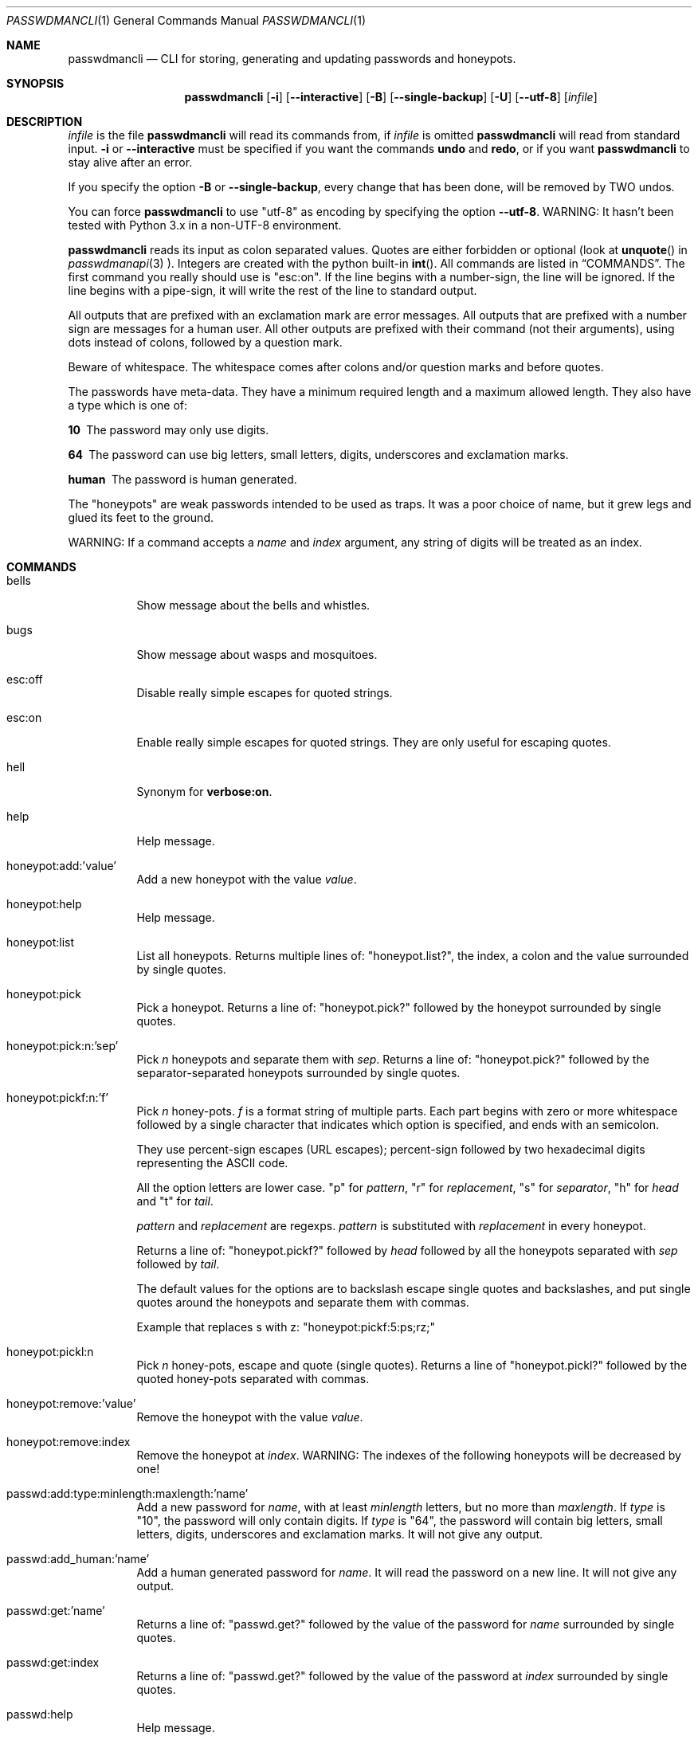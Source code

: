 .\"Copyright (c) 2013, 2014, Oskar Skog <oskar.skog.finland@gmail.com>
.\"All rights reserved.
.\"
.\"Redistribution and use in source and binary forms, with or without
.\"modification, are permitted provided that the following conditions are met:
.\"
.\"1.  Redistributions of source code must retain the above copyright notice,
.\"    this list of conditions and the following disclaimer.
.\"
.\"2.  Redistributions in binary form must reproduce the above copyright notice,
.\"    this list of conditions and the following disclaimer in the documentation
.\"    and/or other materials provided with the distribution.
.\"
.\"THIS SOFTWARE IS PROVIDED BY THE COPYRIGHT HOLDERS AND CONTRIBUTORS "AS IS"
.\"AND ANY EXPRESS OR IMPLIED WARRANTIES, INCLUDING, BUT NOT LIMITED TO, THE
.\"IMPLIED WARRANTIES OF MERCHANTABILITY AND FITNESS FOR A PARTICULAR PURPOSE
.\"ARE DISCLAIMED. IN NO EVENT SHALL THE COPYRIGHT HOLDER OR CONTRIBUTORS BE
.\"LIABLE FOR ANY DIRECT, INDIRECT, INCIDENTAL, SPECIAL, EXEMPLARY, OR
.\"CONSEQUENTIAL DAMAGES (INCLUDING, BUT NOT LIMITED TO, PROCUREMENT OF
.\"SUBSTITUTE GOODS OR SERVICES; LOSS OF USE, DATA, OR PROFITS; OR BUSINESS
.\"INTERRUPTION) HOWEVER CAUSED AND ON ANY THEORY OF LIABILITY, WHETHER IN
.\"CONTRACT, STRICT LIABILITY, OR TORT (INCLUDING NEGLIGENCE OR OTHERWISE)
.\"ARISING IN ANY WAY OUT OF THE USE OF THIS SOFTWARE, EVEN IF ADVISED OF THE
.\"POSSIBILITY OF SUCH DAMAGE.
.Dd Mar 9, 2014
.Dt PASSWDMANCLI 1
.Os
.Sh NAME
.Nm passwdmancli
.Nd CLI for storing, generating and updating passwords and honeypots.
.Sh SYNOPSIS
.Nm
.Op Fl i
.Op Fl -interactive
.Op Fl B
.Op Fl -single-backup
.Op Fl U
.Op Fl -utf-8
.Op Ar infile
.Sh DESCRIPTION
.Ar infile
is the file
.Nm \"passwdmancli
will read its commands from, if
.Ar infile
is omitted
.Nm \"passwdmancli
will read from standard input.
.Fl i
or
.Fl -interactive
must be specified if you want the commands
.Ic undo
and
.Ic redo ,
or if you want
.Nm
to stay alive after an error.
.Pp
If you specify the option
.Fl B
or
.Fl -single-backup ,
every change that has been done, will be removed by TWO undos.
.Pp
You can force
.Nm
to use
.Qq utf-8
as encoding by specifying the option
.Fl -utf-8 .
WARNING: It hasn't been tested with Python 3.x in a non-UTF-8 environment.
.Pp
.Nm
reads its input as colon separated values.
Quotes are either forbidden or optional (look at 
.Fn unquote
in
.Xr passwdmanapi 3
).
Integers are created with the python built-in
.Fn int .
All commands are listed in
.Sx COMMANDS .
The first command you really should use is
.Qq esc:on .
If the line begins with a number-sign, the line will be ignored.
If the line begins with a pipe-sign, it will write the rest of the line to
standard output.
.Pp
All outputs that are prefixed with an exclamation mark are error messages.
All outputs that are prefixed with a number sign are messages for a human
user.
All other outputs are prefixed with their command (not their arguments),
using dots instead of colons, followed by a question mark.
.Pp
Beware of whitespace.
The whitespace comes after colons and/or question marks and before quotes.
.Pp
The passwords have meta-data.
They have a minimum required length and a maximum allowed length.
They also have a type which is one of:
.Bl -diag
.It "10"
The password may only use digits.
.It "64"
The password can use big letters, small letters, digits, underscores and
exclamation marks.
.It "human"
The password is human generated.
.El
.Pp
The
.Qq honeypots
are weak passwords intended to be used as traps.
It was a poor choice of name, but it grew legs and glued its feet to the
ground.
.Pp
WARNING: If a command accepts a
.Va name
and
.Va index
argument, any string of digits will be treated as an index.
.Sh COMMANDS
.Bl -tag
.It "bells"
Show message about the bells and whistles.
.It "bugs"
Show message about wasps and mosquitoes.
.It "esc:off"
Disable really simple escapes for quoted strings.
.It "esc:on"
Enable really simple escapes for quoted strings.
They are only useful for escaping quotes.
.It "hell"
Synonym for
.Ic "verbose:on" .
.It "help"
Help message.
.It "honeypot:add:'value'"
Add a new honeypot with the value
.Va value .
.It "honeypot:help"
Help message.
.It "honeypot:list"
List all honeypots.
Returns multiple lines of:
.Qq honeypot.list? ,
the index, a colon and the value surrounded by single quotes.
.It "honeypot:pick"
Pick a honeypot.
Returns a line of:
.Qq honeypot.pick?
followed by the honeypot surrounded by single quotes.
.It "honeypot:pick:n:'sep'"
Pick
.Va n
honeypots and separate them with
.Va sep .
Returns a line of:
.Qq honeypot.pick?
followed by the separator-separated honeypots surrounded by single quotes.
.It "honeypot:pickf:n:'f'"
Pick
.Va n
honey-pots.
.Va f
is a format string of multiple parts.
Each part begins with zero or more whitespace followed by a single character
that indicates which option is specified, and ends with an semicolon.
.Pp
They use percent-sign escapes (URL escapes); percent-sign followed by two
hexadecimal digits representing the ASCII code.
.Pp
All the option letters are lower case.
.Qq p
for
.Va pattern ,
.Qq r
for
.Va replacement ,
.Qq s
for
.Va separator ,
.Qq h
for
.Va head
and
.Qq t
for
.Va tail .
.Pp
.Va pattern
and
.Va replacement
are regexps.
.Va pattern
is substituted with
.Va replacement
in every honeypot.
.Pp
Returns a line of:
.Qq honeypot.pickf?
followed by
.Va head
followed by all the honeypots separated with
.Va sep
followed by
.Va tail .
.Pp
The default values for the options are to backslash escape single quotes and
backslashes, and put single quotes around the honeypots and separate them
with commas.
.Pp
Example that replaces s with z:
.Qq honeypot:pickf:5:ps;rz;
.It "honeypot:pickl:n"
Pick
.Va n
honey-pots, escape and quote (single quotes).
Returns a line of
.Qq honeypot.pickl?
followed by the quoted honey-pots separated with commas.
.It "honeypot:remove:'value'"
Remove the honeypot with the value
.Va value .
.It "honeypot:remove:index"
Remove the honeypot at
.Va index .
WARNING: The indexes of the following honeypots will be decreased by one!
.It "passwd:add:type:minlength:maxlength:'name'"
Add a new password for
.Va name ,
with at least
.Va minlength
letters, but no more than
.Va maxlength .
If
.Va type
is
.Qq 10 ,
the password will only contain digits.
If
.Va type
is
.Qq 64 ,
the password will contain big letters, small letters, digits, underscores and
exclamation marks.
It will not give any output.
.It "passwd:add_human:'name'"
Add a human generated password for
.Va name .
It will read the password on a new line.
It will not give any output.
.It "passwd:get:'name'"
Returns a line of:
.Qq passwd.get?
followed by the value of the password for
.Va name
surrounded by single quotes.
.It "passwd:get:index"
Returns a line of:
.Qq passwd.get?
followed by the value of the password at
.Va index
surrounded by single quotes.
.It "passwd:help"
Help message.
.It "passwd:list"
List all passwords.
Returns multiple lines of:
.Qq passwd.list? ,
the index, a colon and the name surrounded by single quotes.
.It "passwd:meta:'name'"
Get the meta-data for the password for
.Va name .
Returns a line of:
.Qq passwd.meta? ,
the type surrounded by single quotes, a colon, the minimum length for the
password surrounded by single quotes, a colon and the maximum length for the
password surrounded by single quotes.
.It "passwd:meta:index"
Get the meta-data for the password at
.Va index .
Returns a line of:
.Qq passwd.meta? ,
the type surrounded by single quotes, a colon, the minimum length for the
password surrounded by single quotes, a colon and the maximum length for the
password surrounded by single quotes.
.It "passwd:remove:'name'"
Remove the password for
.Va name .
.It "passwd:remove:index"
Remove the password at
.Va index .
WARNING: The indexes of the following passwords will be decreased by one!
.It "passwd:update:'name'"
Update the password for
.Va name
using its meta-data.
Returns a line of:
.Qq passwd.update? ,
the old password, a colon and the new password.
.It "passwd:update:index"
Update the password at
.Va index
using its meta-data.
Returns a line of:
.Qq passwd.update? ,
the old password, a colon and the new password.
.It "passwd:update_meta:type:min:max:'name'"
Do the same thing as
.Ic "passwd:update:'name'" ,
but use
.Va type ,
.Va min ,
and
.Va max
as meta-data, instead of the passwords own (which might not even exist).
.It "passwd:update_meta:type:min:max:index"
Do the same thing as
.Ic "passwd:update:index" ,
but use
.Va type ,
.Va min ,
and
.Va max
as meta-data, instead of the passwords own (which might not even exist).
.It "pb:on"
Enable progress-counters.
start is
.Qq Number-sign, tab, zero, percent.
Progress is
.Qq Enough backspaces, integer decimal digits, percent.
Stop is
.Qq Newline.
.It "pb:off"
Disable progress-counters.
.It "redo"
Opposite of
.Ic undo .
.It "undo"
CLI undo button; restore from latest auto-generated backup.
.It "verbose:on"
Enable verbose mode; release mosquitoes from hell that will be noisy and give
you a headache.
.It "verbose:off"
Disable verbose mode; kill the mosquitoes.
.It "whistles"
Show message about the bells and whistles.
.El
.Sh FILES
.Pa ~/.passwdman/passwords
is a XML file containing all passwords.
.Pp
.Pa ~/.passwdman/honeypots
is a XML file containing all honeypots.
.Pp
.Pa ~/.passwdman/undoable
is a directory full of backups.
.Pp
.Pa ~/.passwdman/redoable
is a directory full of backups.
.Sh DIAGNOSIS
All error messages are sent to standard output and are prefixed with an
exclamation mark.
.Bl -diag
.It "!syntax error"
Bad speling or incorrect usage.
The next line of output will be the offending input prefixed with an
exclamation mark.
.It "!no meta"
The command requires meta-data, but the password doesn't have any.
.It "!not found"
Not found or index out of range
.El
.Sh SEE ALSO
.Xr passwdmanapi 3 ,
.Xr random 4 ,
.Xr urandom 4 ,
.Xr passwdmanfiles 5
.Sh BUGS
Mosquitoes:
.Bl -bullet
.It
If verbose mode is enabled the message
.Qq #READY
is written too many times.
.El
.Sh SECURITY
.Nm
uses
.Xr random 4
or
.Xr urandom 4
for everything.
.Sh AUTHOR
Written by
.An Oskar Skog Aq oskar.skog.finland@gmail.com .
.Pp
Please send patches, questions, bug reports and wish-lists.